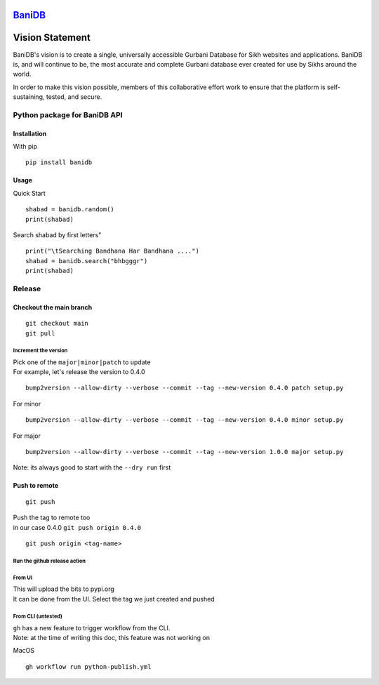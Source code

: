 `BaniDB <https://pypi.org/user/KhalisFoundation/>`__
====================================================

.. image:: bdb.png
   :target: https://banidb.com

Vision Statement
================

BaniDB's vision is to create a single, universally accessible Gurbani
Database for Sikh websites and applications. BaniDB is, and will
continue to be, the most accurate and complete Gurbani database ever
created for use by Sikhs around the world.

In order to make this vision possible, members of this collaborative
effort work to ensure that the platform is self-sustaining, tested, and
secure.

Python package for BaniDB API
-----------------------------

Installation
~~~~~~~~~~~~

With pip

::

    pip install banidb

Usage
~~~~~

Quick Start

::

    shabad = banidb.random()
    print(shabad)

Search shabad by first letters"

::

    print("\tSearching Bandhana Har Bandhana ....")
    shabad = banidb.search("bhbgggr")
    print(shabad)

Release
-------

Checkout the main branch
~~~~~~~~~~~~~~~~~~~~~~~~

::

    git checkout main
    git pull

Increment the version
^^^^^^^^^^^^^^^^^^^^^

| Pick one of the ``major|minor|patch`` to update
| For example, let's release the version to 0.4.0

::

    bump2version --allow-dirty --verbose --commit --tag --new-version 0.4.0 patch setup.py

For minor

::

    bump2version --allow-dirty --verbose --commit --tag --new-version 0.4.0 minor setup.py

For major

::

    bump2version --allow-dirty --verbose --commit --tag --new-version 1.0.0 major setup.py

Note: its always good to start with the ``--dry run`` first

Push to remote
~~~~~~~~~~~~~~

::

    git push

| Push the tag to remote too
| in our case 0.4.0 ``git push origin 0.4.0``

::

    git push origin <tag-name>

Run the github release action
^^^^^^^^^^^^^^^^^^^^^^^^^^^^^

From UI
^^^^^^^

| This will upload the bits to pypi.org
| It can be done from the UI. Select the tag we just created and pushed

From CLI (untested)
^^^^^^^^^^^^^^^^^^^

| ``gh`` has a new feature to trigger workflow from the CLI.
| Note: at the time of writing this doc, this feature was not working on
MacOS

::

    gh workflow run python-publish.yml
